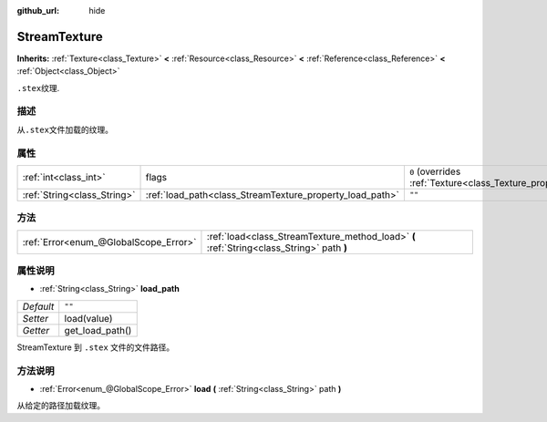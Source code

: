 :github_url: hide

.. Generated automatically by doc/tools/make_rst.py in GaaeExplorer's source tree.
.. DO NOT EDIT THIS FILE, but the StreamTexture.xml source instead.
.. The source is found in doc/classes or modules/<name>/doc_classes.

.. _class_StreamTexture:

StreamTexture
=============

**Inherits:** :ref:`Texture<class_Texture>` **<** :ref:`Resource<class_Resource>` **<** :ref:`Reference<class_Reference>` **<** :ref:`Object<class_Object>`

``.stex``\ 纹理.

描述
----

从\ ``.stex``\ 文件加载的纹理。

属性
----

+-----------------------------+----------------------------------------------------------+----------------------------------------------------------------+
| :ref:`int<class_int>`       | flags                                                    | ``0`` (overrides :ref:`Texture<class_Texture_property_flags>`) |
+-----------------------------+----------------------------------------------------------+----------------------------------------------------------------+
| :ref:`String<class_String>` | :ref:`load_path<class_StreamTexture_property_load_path>` | ``""``                                                         |
+-----------------------------+----------------------------------------------------------+----------------------------------------------------------------+

方法
----

+---------------------------------------+-------------------------------------------------------------------------------------------+
| :ref:`Error<enum_@GlobalScope_Error>` | :ref:`load<class_StreamTexture_method_load>` **(** :ref:`String<class_String>` path **)** |
+---------------------------------------+-------------------------------------------------------------------------------------------+

属性说明
--------

.. _class_StreamTexture_property_load_path:

- :ref:`String<class_String>` **load_path**

+-----------+-----------------+
| *Default* | ``""``          |
+-----------+-----------------+
| *Setter*  | load(value)     |
+-----------+-----------------+
| *Getter*  | get_load_path() |
+-----------+-----------------+

StreamTexture 到 ``.stex`` 文件的文件路径。

方法说明
--------

.. _class_StreamTexture_method_load:

- :ref:`Error<enum_@GlobalScope_Error>` **load** **(** :ref:`String<class_String>` path **)**

从给定的路径加载纹理。

.. |virtual| replace:: :abbr:`virtual (This method should typically be overridden by the user to have any effect.)`
.. |const| replace:: :abbr:`const (This method has no side effects. It doesn't modify any of the instance's member variables.)`
.. |vararg| replace:: :abbr:`vararg (This method accepts any number of arguments after the ones described here.)`
